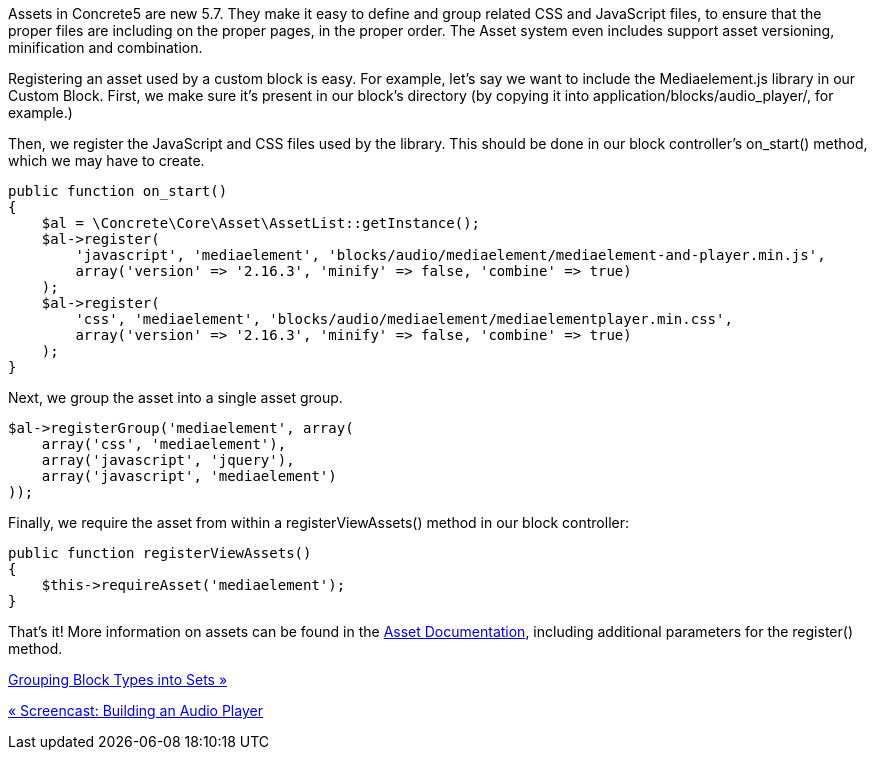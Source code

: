 Assets in Concrete5 are new 5.7. They make it easy to define and group related CSS and JavaScript files, to ensure that the proper files are including on the proper pages, in the proper order. The Asset system even includes support asset versioning, minification and combination.

Registering an asset used by a custom block is easy. For example, let's say we want to include the Mediaelement.js library in our Custom Block. First, we make sure it's present in our block's directory (by copying it into application/blocks/audio_player/, for example.)

Then, we register the JavaScript and CSS files used by the library. This should be done in our block controller's on_start() method, which we may have to create.

[source,php]
----
public function on_start()
{
    $al = \Concrete\Core\Asset\AssetList::getInstance();
    $al->register(
        'javascript', 'mediaelement', 'blocks/audio/mediaelement/mediaelement-and-player.min.js',
        array('version' => '2.16.3', 'minify' => false, 'combine' => true)
    );
    $al->register(
        'css', 'mediaelement', 'blocks/audio/mediaelement/mediaelementplayer.min.css',
        array('version' => '2.16.3', 'minify' => false, 'combine' => true)
    );
}
----

Next, we group the asset into a single asset group.

[source,php]
----
$al->registerGroup('mediaelement', array(
    array('css', 'mediaelement'),
    array('javascript', 'jquery'),
    array('javascript', 'mediaelement')
));
----

Finally, we require the asset from within a registerViewAssets() method in our block controller:

[source,php]
----
public function registerViewAssets()
{
    $this->requireAsset('mediaelement');
}
----

That's it! More information on assets can be found in the https://www.concrete5.org/developers-book/assets/overview/[Asset Documentation], including additional parameters for the register() method.

link:/developers-book/working-with-blocks/creating-a-new-block-type/block-type-sets/[Grouping Block Types into Sets »]

link:/developers-book/working-with-blocks/creating-a-new-block-type/screencast-building-an-audio-player/[« Screencast: Building an Audio Player]
